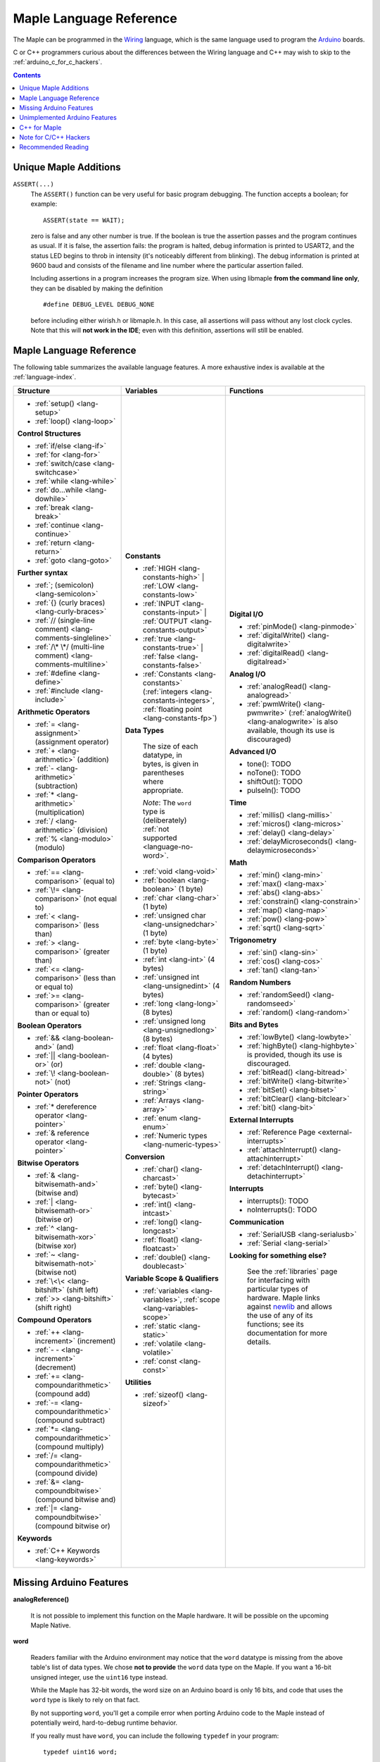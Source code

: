 .. highlight:: c++

.. _language:

==========================
 Maple Language Reference
==========================

The Maple can be programmed in the `Wiring
<http://www.wiring.org.co/reference/>`_ language, which is the same
language used to program the `Arduino <http://arduino.cc/>`_ boards.

C or C++ programmers curious about the differences between the Wiring
language and C++ may wish to skip to the
:ref:`arduino_c_for_c_hackers`.

.. contents:: Contents
   :local:

Unique Maple Additions
----------------------

.. _language-assert:

``ASSERT(...)``
    The ``ASSERT()`` function can be very useful for basic program
    debugging. The function accepts a boolean; for example::

      ASSERT(state == WAIT);

    zero is false and any other number is true. If the boolean is true
    the assertion passes and the program continues as usual. If it is
    false, the assertion fails: the program is halted, debug
    information is printed to USART2, and the status LED begins to
    throb in intensity (it's noticeably different from blinking). The
    debug information is printed at 9600 baud and consists of the
    filename and line number where the particular assertion failed.

    Including assertions in a program increases the program size. When
    using libmaple **from the command line only**, they can be
    disabled by making the definition ::

      #define DEBUG_LEVEL DEBUG_NONE

    before including either wirish.h or libmaple.h. In this case, all
    assertions will pass without any lost clock cycles.  Note that
    this will **not work in the IDE**; even with this definition,
    assertions will still be enabled.

.. _language-lang-docs:

Maple Language Reference
------------------------

The following table summarizes the available language features.  A
more exhaustive index is available at the :ref:`language-index`.

+--------------------------------------------+----------------------------------------------+---------------------------------------------------+
| Structure                                  | Variables                                    | Functions                                         |
|                                            |                                              |                                                   |
+============================================+==============================================+===================================================+
|* :ref:`setup() <lang-setup>`               |**Constants**                                 |**Digital I/O**                                    |
|                                            |                                              |                                                   |
|* :ref:`loop() <lang-loop>`                 |* :ref:`HIGH <lang-constants-high>` |         |* :ref:`pinMode() <lang-pinmode>`                  |
|                                            |  :ref:`LOW <lang-constants-low>`             |                                                   |
|                                            |                                              |* :ref:`digitalWrite() <lang-digitalwrite>`        |
|**Control Structures**                      |* :ref:`INPUT <lang-constants-input>` |       |                                                   |
|                                            |  :ref:`OUTPUT <lang-constants-output>`       |* :ref:`digitalRead() <lang-digitalread>`          |
|* :ref:`if/else <lang-if>`                  |                                              |                                                   |
|                                            |* :ref:`true <lang-constants-true>` |         |                                                   |
|* :ref:`for <lang-for>`                     |  :ref:`false <lang-constants-false>`         |**Analog I/O**                                     |
|                                            |                                              |                                                   |
|* :ref:`switch/case <lang-switchcase>`      |* :ref:`Constants                             |* :ref:`analogRead() <lang-analogread>`            |
|                                            |  <lang-constants>` (:ref:`integers           |                                                   |
|* :ref:`while <lang-while>`                 |  <lang-constants-integers>`, :ref:`floating  |* :ref:`pwmWrite() <lang-pwmwrite>`                |
|                                            |  point <lang-constants-fp>`)                 |  (:ref:`analogWrite() <lang-analogwrite>` is      |
|* :ref:`do...while <lang-dowhile>`          |                                              |  also available, though its use is discouraged)   |
|                                            |**Data Types**                                |                                                   |
|* :ref:`break <lang-break>`                 |                                              |                                                   |
|                                            | The size of each datatype, in bytes, is      |**Advanced I/O**                                   |
|* :ref:`continue <lang-continue>`           | given in parentheses where appropriate.      |                                                   |
|                                            |                                              |* tone(): TODO                                     |
|* :ref:`return <lang-return>`               | *Note*: The ``word`` type is (deliberately)  |                                                   |
|                                            | :ref:`not supported <language-no-word>`.     |* noTone(): TODO                                   |
|* :ref:`goto <lang-goto>`                   |                                              |                                                   |
|                                            |* :ref:`void <lang-void>`                     |* shiftOut(): TODO                                 |
|                                            |                                              |                                                   |
|**Further syntax**                          |* :ref:`boolean <lang-boolean>` (1 byte)      |* pulseIn(): TODO                                  |
|                                            |                                              |                                                   |
|* :ref:`; (semicolon) <lang-semicolon>`     |* :ref:`char <lang-char>` (1 byte)            |                                                   |
|                                            |                                              |**Time**                                           |
|* :ref:`{} (curly braces)                   |* :ref:`unsigned char                         |                                                   |
|  <lang-curly-braces>`                      |  <lang-unsignedchar>` (1 byte)               |* :ref:`millis() <lang-millis>`                    |
|                                            |                                              |                                                   |
|* :ref:`// (single-line comment)            |* :ref:`byte <lang-byte>` (1 byte)            |* :ref:`micros() <lang-micros>`                    |
|  <lang-comments-singleline>`               |                                              |                                                   |
|                                            |* :ref:`int <lang-int>` (4 bytes)             |* :ref:`delay() <lang-delay>`                      |
|* :ref:`/\* \*/ (multi-line comment)        |                                              |                                                   |
|  <lang-comments-multiline>`                |* :ref:`unsigned int <lang-unsignedint>`      |* :ref:`delayMicroseconds()                        |
|                                            |  (4 bytes)                                   |  <lang-delaymicroseconds>`                        |
|* :ref:`#define <lang-define>`              |                                              |                                                   |
|                                            |* :ref:`long <lang-long>` (8 bytes)           |                                                   |
|* :ref:`#include <lang-include>`            |                                              |**Math**                                           |
|                                            |* :ref:`unsigned long <lang-unsignedlong>`    |                                                   |
|                                            |  (8 bytes)                                   |* :ref:`min() <lang-min>`                          |
|**Arithmetic Operators**                    |                                              |                                                   |
|                                            |* :ref:`float <lang-float>` (4 bytes)         |* :ref:`max() <lang-max>`                          |
|* :ref:`= <lang-assignment>`                |                                              |                                                   |
|  (assignment operator)                     |* :ref:`double <lang-double>` (8 bytes)       |* :ref:`abs() <lang-abs>`                          |
|                                            |                                              |                                                   |
|* :ref:`+ <lang-arithmetic>` (addition)     |* :ref:`Strings <lang-string>`                |* :ref:`constrain() <lang-constrain>`              |
|                                            |                                              |                                                   |
|* :ref:`- <lang-arithmetic>`                |* :ref:`Arrays <lang-array>`                  |* :ref:`map() <lang-map>`                          |
|  (subtraction)                             |                                              |                                                   |
|                                            |* :ref:`enum <lang-enum>`                     |* :ref:`pow() <lang-pow>`                          |
|* :ref:`* <lang-arithmetic>`                |                                              |                                                   |
|  (multiplication)                          |* :ref:`Numeric types <lang-numeric-types>`   |* :ref:`sqrt() <lang-sqrt>`                        |
|                                            |                                              |                                                   |
|* :ref:`/ <lang-arithmetic>` (division)     |**Conversion**                                |                                                   |
|                                            |                                              |**Trigonometry**                                   |
|* :ref:`% <lang-modulo>` (modulo)           |* :ref:`char() <lang-charcast>`               |                                                   |
|                                            |                                              |* :ref:`sin() <lang-sin>`                          |
|                                            |* :ref:`byte() <lang-bytecast>`               |                                                   |
|**Comparison Operators**                    |                                              |* :ref:`cos() <lang-cos>`                          |
|                                            |* :ref:`int() <lang-intcast>`                 |                                                   |
|* :ref:`== <lang-comparison>` (equal to)    |                                              |* :ref:`tan() <lang-tan>`                          |
|                                            |* :ref:`long() <lang-longcast>`               |                                                   |
|* :ref:`\!= <lang-comparison>`              |                                              |                                                   |
|  (not equal to)                            |* :ref:`float() <lang-floatcast>`             |**Random Numbers**                                 |
|                                            |                                              |                                                   |
|* :ref:`< <lang-comparison>` (less than)    |* :ref:`double() <lang-doublecast>`           |* :ref:`randomSeed() <lang-randomseed>`            |
|                                            |                                              |                                                   |
|* :ref:`> <lang-comparison>`                |                                              |* :ref:`random() <lang-random>`                    |
|  (greater than)                            |**Variable Scope & Qualifiers**               |                                                   |
|                                            |                                              |                                                   |
|* :ref:`<= <lang-comparison>`               |* :ref:`variables <lang-variables>`,          |**Bits and Bytes**                                 |
|  (less than or equal to)                   |  :ref:`scope <lang-variables-scope>`         |                                                   |
|                                            |                                              |* :ref:`lowByte() <lang-lowbyte>`                  |
|* :ref:`>= <lang-comparison>`               |* :ref:`static <lang-static>`                 |                                                   |
|  (greater than or equal to)                |                                              |* :ref:`highByte() <lang-highbyte>` is             |
|                                            |* :ref:`volatile <lang-volatile>`             |  provided, though its use is discouraged.         |
|                                            |                                              |                                                   |
|**Boolean Operators**                       |* :ref:`const <lang-const>`                   |* :ref:`bitRead() <lang-bitread>`                  |
|                                            |                                              |                                                   |
|* :ref:`&& <lang-boolean-and>` (and)        |                                              |* :ref:`bitWrite() <lang-bitwrite>`                |
|                                            |**Utilities**                                 |                                                   |
|* :ref:`|| <lang-boolean-or>` (or)          |                                              |* :ref:`bitSet() <lang-bitset>`                    |
|                                            |* :ref:`sizeof() <lang-sizeof>`               |                                                   |
|* :ref:`\! <lang-boolean-not>` (not)        |                                              |* :ref:`bitClear() <lang-bitclear>`                |
|                                            |                                              |                                                   |
|                                            |                                              |* :ref:`bit() <lang-bit>`                          |
|**Pointer Operators**                       |                                              |                                                   |
|                                            |                                              |                                                   |
|* :ref:`* dereference operator              |                                              |**External Interrupts**                            |
|  <lang-pointer>`                           |                                              |                                                   |
|                                            |                                              |* :ref:`Reference Page <external-interrupts>`      |
|* :ref:`& reference operator                |                                              |                                                   |
|  <lang-pointer>`                           |                                              |* :ref:`attachInterrupt()                          |
|                                            |                                              |  <lang-attachinterrupt>`                          |
|                                            |                                              |                                                   |
|**Bitwise Operators**                       |                                              |* :ref:`detachInterrupt()                          |
|                                            |                                              |  <lang-detachinterrupt>`                          |
|* :ref:`& <lang-bitwisemath-and>`           |                                              |                                                   |
|  (bitwise and)                             |                                              |                                                   |
|                                            |                                              |**Interrupts**                                     |
|* :ref:`| <lang-bitwisemath-or>`            |                                              |                                                   |
|  (bitwise or)                              |                                              |* interrupts(): TODO                               |
|                                            |                                              |                                                   |
|* :ref:`^ <lang-bitwisemath-xor>`           |                                              |* noInterrupts(): TODO                             |
|  (bitwise xor)                             |                                              |                                                   |
|                                            |                                              |                                                   |
|* :ref:`~ <lang-bitwisemath-not>`           |                                              |**Communication**                                  |
|  (bitwise not)                             |                                              |                                                   |
|                                            |                                              |* :ref:`SerialUSB <lang-serialusb>`                |
|* :ref:`\<\< <lang-bitshift>`               |                                              |                                                   |
|  (shift left)                              |                                              |* :ref:`Serial <lang-serial>`                      |
|                                            |                                              |                                                   |
|* :ref:`>> <lang-bitshift>`                 |                                              |**Looking for something else?**                    |
|  (shift right)                             |                                              |                                                   |
|                                            |                                              | See the :ref:`libraries` page for interfacing with|
|                                            |                                              | particular types of hardware.  Maple links        |
|**Compound Operators**                      |                                              | against `newlib <http://sourceware.org/newlib/>`_ |
|                                            |                                              | and allows the use of any of its functions; see   |
|* :ref:`++ <lang-increment>`                |                                              | its documentation for more details.               |
|  (increment)                               |                                              |                                                   |
|                                            |                                              |                                                   |
|* :ref:`- - <lang-increment>`               |                                              |                                                   |
|  (decrement)                               |                                              |                                                   |
|                                            |                                              |                                                   |
|* :ref:`+= <lang-compoundarithmetic>`       |                                              |                                                   |
|  (compound add)                            |                                              |                                                   |
|                                            |                                              |                                                   |
|* :ref:`-=                                  |                                              |                                                   |
|  <lang-compoundarithmetic>` (compound      |                                              |                                                   |
|  subtract)                                 |                                              |                                                   |
|                                            |                                              |                                                   |
|* :ref:`*=                                  |                                              |                                                   |
|  <lang-compoundarithmetic>` (compound      |                                              |                                                   |
|  multiply)                                 |                                              |                                                   |
|                                            |                                              |                                                   |
|* :ref:`/=                                  |                                              |                                                   |
|  <lang-compoundarithmetic>` (compound      |                                              |                                                   |
|  divide)                                   |                                              |                                                   |
|                                            |                                              |                                                   |
|* :ref:`&=                                  |                                              |                                                   |
|  <lang-compoundbitwise>` (compound         |                                              |                                                   |
|  bitwise and)                              |                                              |                                                   |
|                                            |                                              |                                                   |
|* :ref:`|=                                  |                                              |                                                   |
|  <lang-compoundbitwise>` (compound         |                                              |                                                   |
|  bitwise or)                               |                                              |                                                   |
|                                            |                                              |                                                   |
|**Keywords**                                |                                              |                                                   |
|                                            |                                              |                                                   |
|* :ref:`C++ Keywords <lang-keywords>`       |                                              |                                                   |
|                                            |                                              |                                                   |
|                                            |                                              |                                                   |
+--------------------------------------------+----------------------------------------------+---------------------------------------------------+

.. _language-missing-features:

Missing Arduino Features
------------------------

**analogReference()**

    It is not possible to implement this function on the Maple
    hardware.  It will be possible on the upcoming Maple Native.

.. _language-no-word:

**word**

    Readers familiar with the Arduino environment may notice that the
    ``word`` datatype is missing from the above table's list of data
    types.  We chose **not to provide** the ``word`` data type on the
    Maple.  If you want a 16-bit unsigned integer, use the ``uint16``
    type instead.

    While the Maple has 32-bit words, the word size on an Arduino
    board is only 16 bits, and code that uses the ``word`` type is
    likely to rely on that fact.

    By not supporting ``word``, you'll get a compile error when
    porting Arduino code to the Maple instead of potentially weird,
    hard-to-debug runtime behavior.

    If you really must have ``word``, you can include the following
    ``typedef`` in your program::

        typedef uint16 word;

Unimplemented Arduino Features
------------------------------

The following Wiring/Arduino features are currently unimplemented on
the Maple.  However, they will be present in future versions:

- `interrupts() <http://arduino.cc/en/Reference/Interrupts>`_
- `noInterrupts() <http://www.arduino.cc/en/Reference/NoInterrupts>`_
- `noTone() <http://www.arduino.cc/en/Reference/NoTone>`_
- `pulseIn() <http://www.arduino.cc/en/Reference/PulseIn>`_
- `shiftOut() <http://www.arduino.cc/en/Reference/ShiftOut>`_
- `String <http://arduino.cc/en/Reference/StringObject>`_
- `tone() <http://www.arduino.cc/en/Reference/Tone>`_

.. _our reference page: http://leaflabs.com/docs/external-interrupts/

.. _newlib: http://sourceware.org/newlib/

.. _cpp-for-maple:

C++ for Maple
--------------
If you haven't programmed in C++, or if you just need to jog your memory, you may want to check out our :ref:`C++ for Maple Index<cpp>`.  It covers programming ideas and C++ that will definitely come in handy.

.. _arduino_c_for_c_hackers:

Note for C/C++ Hackers
----------------------

This is a note for programmers comfortable with C or C++ (although,
you C programmers should remember that `C++ is not a superset of C
<http://en.wikipedia.org/wiki/Compatibility_of_C_and_C%2B%2B>`_) who
want a better understanding of the differences between C++ and the
Wiring language.  The good news is that the differences are relatively
few; Wiring is just a thin wrapper around C++.

Some potentially better news is that the Maple can be programmed using
a :ref:`standard Unix toolchain <unix-toolchain>`, so if you'd rather
stick with :command:`gcc`, :command:`make`, and friends, you can.

A *sketch* is the IDE's notion of a project; it consists of one or
more files written in the Wiring language, which is mostly the same as
C++.  The major difference between the two is that in Wiring, it's not
necessary to declare global functions before they are used.  That is,
the following is valid Wiring, and ``f()`` returns ``5``::

  int f() {
    return g();
  }

  int g() {
    return 5;
  }

All of the files in a sketch share the same (global) namespace.  That
is, the behavior is as if all of a sketch's files were part of the
same translation unit, so they don't have to include one another in
order to access each other's definitions.  The only other major
difference between Wiring and C++ is that Wiring doesn't support
dynamically allocated memory -- that is, ``new`` and ``delete`` won't
work.  As of |today|, Maple only has 20 KB RAM, anyway, so it's
doubtful that static allocation is not what you want.

The Wiring language also does not require you to define your own
``main`` method (in fact, it forbids you from doing so).  Instead, you
are required to define two functions, ``setup`` and ``loop``, with
type signatures ::

  void setup(void);
  void loop(void);

Once a sketch is uploaded to a Maple and begins to run, ``setup()`` is
called once, and then ``loop()`` is called repeatedly.  The IDE
compilation process proceeds via a source-to-source translation from
the files in a sketch to C++.

This translation process first concatenates the sketch files, then
parses the result to produce a list of all functions defined in the
global scope.  (We borrow this stage from the Arduino IDE, which in
turn borrows it from Wiring.  It uses regular expressions to parse
C++, which is, of course, `Bad and Wrong
<http://www.retrologic.com/jargon/B/Bad-and-Wrong.html>`_.  An
upcoming rewrite of the IDE performs this preprocessing step
correctly, using a real parser.  Until then, you have our apologies.)
The order in which the individual sketch files are concatenated is not
defined; it is unwise to write code that depends on a particular
ordering.

The concatenated sketch files are then appended onto a file which
includes `WProgram.h
<http://github.com/leaflabs/libmaple/blob/master/wirish/WProgram.h>`_
(which includes the wirish and libmaple libraries, and declares
``setup()`` and ``loop()``), and then provides declarations for all
the function definitions found in the previous step.  At this point,
we have a file that is a valid C++ translation unit, but lacks a
``main()`` method.  The final step of compilation provides this
method, which behaves roughly like::

  int main(void) {
    setup();
    while (true) loop();
  }

(The truth is a little bit more complicated, but not by much).

As an example, consider a sketch with two files.  The first file
contains ``setup()`` and ``loop()``::

  int the_pin;

  void setup() {
    the_pin = choose_a_pin();
    pinMode(the_pin, OUTPUT);
  }

  void loop() {
    static int toggle = 0;
    toggle ^= 1;
    digitalWrite(the_pin, toggle);
  }

The second file contains the (not very useful) implementation for
``choose_a_pin()``::

  int choose_a_pin() {
     return random(5, 15);
  }

Then the results of the concatenation process might be ::

  int the_pin;

  void setup() {
    the_pin = choose_a_pin();
    pinMode(the_pin, OUTPUT);
  }

  void loop() {
    static int toggle = 0;
    toggle ^= 1;
    digitalWrite(the_pin, toggle);
  }

  int choose_a_pin(void);

  int choose_a_pin() {
     return random(5, 15);
  }

Which could plausibly be turned into the final source file ::

  #include "WProgram.h"

  void setup(void);
  void loop(void);
  int choose_a_pin(void);

  int the_pin;

  void setup() {
    the_pin = choose_a_pin();
    pinMode(the_pin, OUTPUT);
  }

  void loop() {
    static int toggle = 0;
    toggle ^= 1;
    digitalWrite(the_pin, toggle);
  }

  int choose_a_pin(void);

  int choose_a_pin() {
     return random(5, 15);
  }

  int main() {
    setup();
    while (true) loop();
  }

(Recall that it's legal C++ for a function to be declared multiple
times, as long as it's defined exactly once).


Recommended Reading
-------------------

* `newlib Documentation <http://sourceware.org/newlib/>`_
* STMicro documentation for STM32F103RB microcontroller:

    * `All documents <http://www.st.com/mcu/devicedocs-STM32F103RB-110.html>`_
    * `Datasheet <http://www.st.com/stonline/products/literature/ds/13587.pdf>`_ (pdf)
    * `Reference Manual <http://www.st.com/stonline/products/literature/rm/13902.pdf>`_ (pdf)
    * `Programming Manual <http://www.st.com/stonline/products/literature/pm/15491.pdf>`_ (assembly language and register reference)
